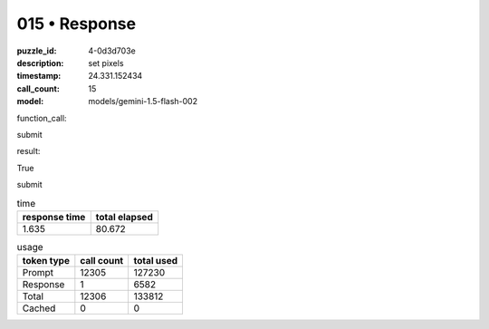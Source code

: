 015 • Response
==============

:puzzle_id: 4-0d3d703e
:description: set pixels
:timestamp: 24.331.152434
:call_count: 15

:model: models/gemini-1.5-flash-002






function_call:






submit






result:






True






submit






.. list-table:: time
   :header-rows: 1

   * - response time
     - total elapsed
   * - 1.635 
     - 80.672 



.. list-table:: usage
   :header-rows: 1

   * - token type
     - call count
     - total used

   * - Prompt 
     - 12305 
     - 127230 

   * - Response 
     - 1 
     - 6582 

   * - Total 
     - 12306 
     - 133812 

   * - Cached 
     - 0 
     - 0 



.. seealso::

   - :doc:`015-history`
   - :doc:`015-response`
